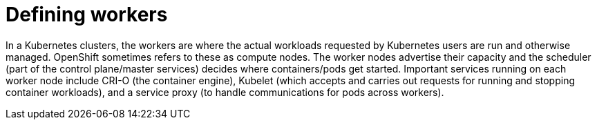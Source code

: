 // Module included in the following assemblies:
//
// * architecture/introduction-openshift-architecture.adoc

[id="defining-workers_{context}"]
= Defining workers

In a Kubernetes clusters, the workers are where the actual workloads requested by Kubernetes users are run and otherwise managed. OpenShift sometimes refers to these as compute nodes. The worker nodes advertise their capacity and the scheduler (part of the control plane/master services) decides where containers/pods get started. Important services running on each worker node include CRI-O (the container engine), Kubelet (which accepts and carries out requests for running and stopping container workloads), and a service proxy (to handle communications for pods across workers).